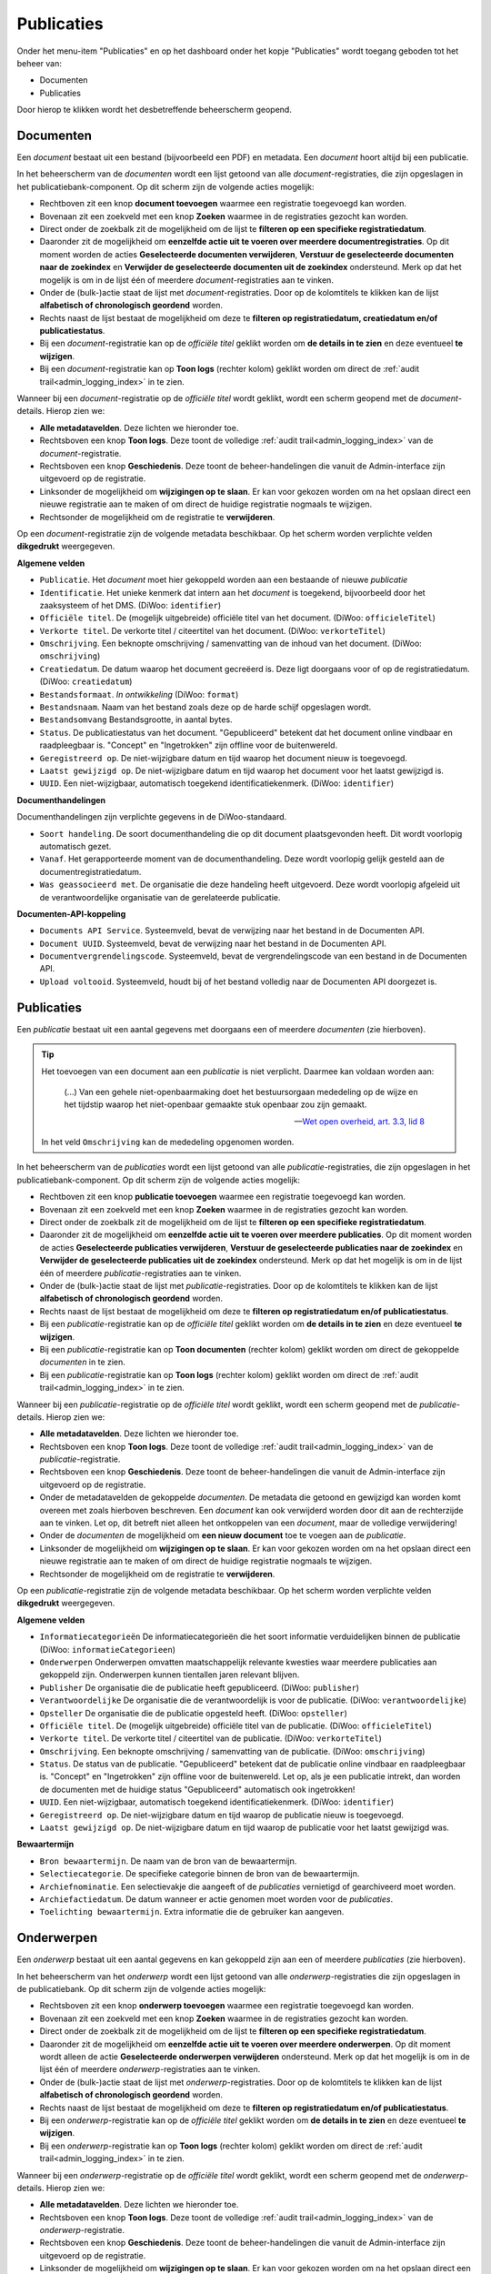 .. _admin_publicaties_index:

Publicaties
============

Onder het menu-item "Publicaties" en op het dashboard onder het kopje "Publicaties" wordt toegang geboden tot het beheer van:

* Documenten
* Publicaties

Door hierop te klikken wordt het desbetreffende beheerscherm geopend.

Documenten
-----------

Een *document* bestaat uit een bestand (bijvoorbeeld een PDF) en metadata. Een *document* hoort altijd bij een publicatie.

In het beheerscherm van de *documenten* wordt een lijst getoond van alle *document*-registraties, die zijn opgeslagen in het publicatiebank-component.
Op dit scherm zijn de volgende acties mogelijk:

* Rechtboven zit een knop **document toevoegen** waarmee een registratie toegevoegd kan worden.
* Bovenaan zit een zoekveld met een knop **Zoeken** waarmee in de registraties gezocht kan worden.
* Direct onder de zoekbalk zit de mogelijkheid om de lijst te **filteren op een specifieke registratiedatum**.
* Daaronder zit de mogelijkheid om **eenzelfde actie uit te voeren over meerdere documentregistraties**. Op dit moment worden de acties **Geselecteerde documenten verwijderen**, **Verstuur de geselecteerde documenten naar de zoekindex** en **Verwijder de geselecteerde documenten uit de zoekindex** ondersteund. Merk op dat het mogelijk is om in de lijst één of meerdere *document*-registraties aan te vinken.
* Onder de (bulk-)actie staat de lijst met *document*-registraties. Door op de kolomtitels te klikken kan de lijst **alfabetisch of chronologisch geordend** worden.
* Rechts naast de lijst bestaat de mogelijkheid om deze te **filteren op registratiedatum, creatiedatum en/of publicatiestatus**.
* Bij een *document*-registratie kan op de `officiële titel` geklikt worden om **de details in te zien** en deze eventueel **te wijzigen**.
* Bij een *document*-registratie kan op **Toon logs** (rechter kolom) geklikt worden om direct de :ref:`audit trail<admin_logging_index>` in te zien.

Wanneer bij een *document*-registratie op  de `officiële titel` wordt geklikt, wordt een scherm geopend met de *document*-details.
Hierop zien we:

* **Alle metadatavelden**. Deze lichten we hieronder toe.
* Rechtsboven een knop **Toon logs**. Deze toont de volledige :ref:`audit trail<admin_logging_index>` van de *document*-registratie.
* Rechtsboven een knop **Geschiedenis**. Deze toont de beheer-handelingen die vanuit de Admin-interface zijn uitgevoerd op de registratie.
* Linksonder de mogelijkheid om **wijzigingen op te slaan**. Er kan voor gekozen worden om na het opslaan direct een nieuwe registratie aan te maken of om direct de huidige registratie nogmaals te wijzigen.
* Rechtsonder de mogelijkheid om de registratie te **verwijderen**.

Op een *document*-registratie zijn de volgende metadata beschikbaar. Op het scherm worden verplichte velden **dikgedrukt** weergegeven.

**Algemene velden**

* ``Publicatie``. Het *document* moet hier gekoppeld worden aan een bestaande of nieuwe *publicatie*
* ``Identificatie``. Het unieke kenmerk dat intern aan het *document* is toegekend, bijvoorbeeld door het zaaksysteem of het DMS. (DiWoo: ``identifier``)
* ``Officiële titel``. De (mogelijk uitgebreide) officiële titel van het document. (DiWoo: ``officieleTitel``)
* ``Verkorte titel``. De verkorte titel / citeertitel van het document. (DiWoo: ``verkorteTitel``)
* ``Omschrijving``. Een beknopte omschrijving / samenvatting van de inhoud van het document. (DiWoo: ``omschrijving``)
* ``Creatiedatum``. De datum waarop het document gecreëerd is. Deze ligt doorgaans voor of op de registratiedatum.  (DiWoo: ``creatiedatum``)
* ``Bestandsformaat``. *In ontwikkeling* (DiWoo: ``format``)
* ``Bestandsnaam``. Naam van het bestand zoals deze op de harde schijf opgeslagen wordt.
* ``Bestandsomvang`` Bestandsgrootte, in aantal bytes.
* ``Status``. De publicatiestatus van het document. "Gepubliceerd" betekent dat het document online vindbaar en raadpleegbaar is. "Concept" en "Ingetrokken" zijn offline voor de buitenwereld.
* ``Geregistreerd op``. De niet-wijzigbare datum en tijd waarop het document nieuw is toegevoegd.
* ``Laatst gewijzigd op``. De niet-wijzigbare datum en tijd waarop het document voor het laatst gewijzigd is.
* ``UUID``. Een niet-wijzigbaar, automatisch toegekend identificatiekenmerk. (DiWoo: ``identifier``)

**Documenthandelingen**

Documenthandelingen zijn verplichte gegevens in de DiWoo-standaard.

* ``Soort handeling``. De soort documenthandeling die op dit document plaatsgevonden heeft. Dit wordt voorlopig automatisch gezet.
* ``Vanaf``. Het gerapporteerde moment van de documenthandeling. Deze wordt voorlopig gelijk gesteld aan de documentregistratiedatum.
* ``Was geassocieerd met``. De organisatie die deze handeling heeft uitgevoerd. Deze wordt voorlopig afgeleid uit de verantwoordelijke
  organisatie van de gerelateerde publicatie.

**Documenten-API-koppeling**

* ``Documents API Service``. Systeemveld, bevat de verwijzing naar het bestand in de Documenten API.
* ``Document UUID``. Systeemveld, bevat de verwijzing naar het bestand in de Documenten API.
* ``Documentvergrendelingscode``. Systeemveld, bevat de vergrendelingscode van een bestand in de Documenten API.
* ``Upload voltooid``. Systeemveld, houdt bij of het bestand volledig naar de Documenten API doorgezet is.

Publicaties
------------

Een *publicatie* bestaat uit een aantal gegevens met doorgaans een of meerdere *documenten* (zie hierboven).

.. tip::

    Het toevoegen van een document aan een *publicatie* is niet verplicht. Daarmee kan
    voldaan worden aan:

        (...) Van een gehele niet-openbaarmaking doet het bestuursorgaan mededeling op
        de wijze en het tijdstip waarop het niet-openbaar gemaakte stuk openbaar zou
        zijn gemaakt.

        -- `Wet open overheid, art. 3.3, lid 8`_

    In het veld ``Omschrijving`` kan de mededeling opgenomen worden.

In het beheerscherm van de *publicaties* wordt een lijst getoond van alle *publicatie*-registraties, die zijn opgeslagen in het publicatiebank-component.
Op dit scherm zijn de volgende acties mogelijk:

* Rechtboven zit een knop **publicatie toevoegen** waarmee een registratie toegevoegd kan worden.
* Bovenaan zit een zoekveld met een knop **Zoeken** waarmee in de registraties gezocht kan worden.
* Direct onder de zoekbalk zit de mogelijkheid om de lijst te **filteren op een specifieke registratiedatum**.
* Daaronder zit de mogelijkheid om **eenzelfde actie uit te voeren over meerdere publicaties**. Op dit moment worden de acties **Geselecteerde publicaties verwijderen**, **Verstuur de geselecteerde publicaties naar de zoekindex** en **Verwijder de geselecteerde publicaties uit de zoekindex** ondersteund. Merk op dat het mogelijk is om in de lijst één of meerdere *publicatie*-registraties aan te vinken.
* Onder de (bulk-)actie staat de lijst met *publicatie*-registraties. Door op de kolomtitels te klikken kan de lijst **alfabetisch of chronologisch geordend** worden.
* Rechts naast de lijst bestaat de mogelijkheid om deze te **filteren op registratiedatum en/of publicatiestatus**.
* Bij een *publicatie*-registratie kan op de `officiële titel` geklikt worden om **de details in te zien** en deze eventueel **te wijzigen**.
* Bij een *publicatie*-registratie kan op **Toon documenten** (rechter kolom) geklikt worden om direct de gekoppelde *documenten* in te zien.
* Bij een *publicatie*-registratie kan op **Toon logs** (rechter kolom) geklikt worden om direct de :ref:`audit trail<admin_logging_index>` in te zien.

Wanneer bij een *publicatie*-registratie op  de `officiële titel` wordt geklikt, wordt een scherm geopend met de *publicatie*-details.
Hierop zien we:

* **Alle metadatavelden**. Deze lichten we hieronder toe.
* Rechtsboven een knop **Toon logs**. Deze toont de volledige :ref:`audit trail<admin_logging_index>` van de *publicatie*-registratie.
* Rechtsboven een knop **Geschiedenis**. Deze toont de beheer-handelingen die vanuit de Admin-interface zijn uitgevoerd op de registratie.
* Onder de metadatavelden de gekoppelde *documenten*. De metadata die getoond en gewijzigd kan worden komt overeen met zoals hierboven beschreven. Een *document* kan ook verwijderd worden door dit aan de rechterzijde aan te vinken. Let op, dit betreft niet alleen het ontkoppelen van een *document*, maar de volledige verwijdering!
* Onder de *documenten* de mogelijkheid om **een nieuw document** toe te voegen aan de *publicatie*.
* Linksonder de mogelijkheid om **wijzigingen op te slaan**. Er kan voor gekozen worden om na het opslaan direct een nieuwe registratie aan te maken of om direct de huidige registratie nogmaals te wijzigen.
* Rechtsonder de mogelijkheid om de registratie te **verwijderen**.

Op een *publicatie*-registratie zijn de volgende metadata beschikbaar. Op het scherm worden verplichte velden **dikgedrukt** weergegeven.

**Algemene velden**

* ``Informatiecategorieën`` De informatiecategorieën die het soort informatie verduidelijken binnen de publicatie (DiWoo: ``informatieCategorieen``)
* ``Onderwerpen`` Onderwerpen omvatten maatschappelijk relevante kwesties waar meerdere publicaties aan gekoppeld zijn. Onderwerpen kunnen tientallen jaren relevant blijven.
* ``Publisher`` De organisatie die de publicatie heeft gepubliceerd. (DiWoo: ``publisher``)
* ``Verantwoordelijke`` De organisatie die de verantwoordelijk is voor de publicatie. (DiWoo: ``verantwoordelijke``)
* ``Opsteller`` De organisatie die de publicatie opgesteld heeft. (DiWoo: ``opsteller``)
* ``Officiële titel``. De (mogelijk uitgebreide) officiële titel van de publicatie. (DiWoo: ``officieleTitel``)
* ``Verkorte titel``. De verkorte titel / citeertitel van de publicatie. (DiWoo: ``verkorteTitel``)
* ``Omschrijving``. Een beknopte omschrijving / samenvatting van de publicatie. (DiWoo: ``omschrijving``)
* ``Status``. De status van de publicatie. "Gepubliceerd" betekent dat de publicatie online vindbaar en raadpleegbaar is. "Concept" en "Ingetrokken" zijn offline voor de buitenwereld.
  Let op, als je een publicatie intrekt, dan worden de documenten met de huidige status "Gepubliceerd" automatisch ook ingetrokken!
* ``UUID``. Een niet-wijzigbaar, automatisch toegekend identificatiekenmerk. (DiWoo: ``identifier``)
* ``Geregistreerd op``. De niet-wijzigbare datum en tijd waarop de publicatie nieuw is toegevoegd.
* ``Laatst gewijzigd op``. De niet-wijzigbare datum en tijd waarop de publicatie voor het laatst gewijzigd was.

**Bewaartermijn**

* ``Bron bewaartermijn``. De naam van de bron van de bewaartermijn.
* ``Selectiecategorie``. De specifieke categorie binnen de bron van de bewaartermijn.
* ``Archiefnominatie``. Een selectievakje die aangeeft of de *publicaties* vernietigd of gearchiveerd moet worden.
* ``Archiefactiedatum``. De datum wanneer er actie genomen moet worden voor de *publicaties*.
* ``Toelichting bewaartermijn``. Extra informatie die de gebruiker kan aangeven.

.. _Wet open overheid, art. 3.3, lid 8: https://wetten.overheid.nl/BWBR0045754/2024-10-01#Hoofdstuk3_Artikel3.3

Onderwerpen
-----------

Een *onderwerp* bestaat uit een aantal gegevens en kan gekoppeld zijn aan een of meerdere *publicaties* (zie hierboven).

In het beheerscherm van het *onderwerp* wordt een lijst getoond van alle *onderwerp*-registraties die zijn opgeslagen in de publicatiebank.
Op dit scherm zijn de volgende acties mogelijk:

* Rechtsboven zit een knop **onderwerp toevoegen** waarmee een registratie toegevoegd kan worden.
* Bovenaan zit een zoekveld met een knop **Zoeken** waarmee in de registraties gezocht kan worden.
* Direct onder de zoekbalk zit de mogelijkheid om de lijst te **filteren op een specifieke registratiedatum**.
* Daaronder zit de mogelijkheid om **eenzelfde actie uit te voeren over meerdere onderwerpen**. Op dit moment wordt alleen de actie **Geselecteerde onderwerpen verwijderen** ondersteund. Merk op dat het mogelijk is om in de lijst één of meerdere *onderwerp*-registraties aan te vinken.
* Onder de (bulk-)actie staat de lijst met *onderwerp*-registraties. Door op de kolomtitels te klikken kan de lijst **alfabetisch of chronologisch geordend** worden.
* Rechts naast de lijst bestaat de mogelijkheid om deze te **filteren op registratiedatum en/of publicatiestatus**.
* Bij een *onderwerp*-registratie kan op de `officiële titel` geklikt worden om **de details in te zien** en deze eventueel **te wijzigen**.
* Bij een *onderwerp*-registratie kan op **Toon logs** (rechter kolom) geklikt worden om direct de :ref:`audit trail<admin_logging_index>` in te zien.

Wanneer bij een *onderwerp*-registratie op  de `officiële titel` wordt geklikt, wordt een scherm geopend met de *onderwerp*-details.
Hierop zien we:

* **Alle metadatavelden**. Deze lichten we hieronder toe.
* Rechtsboven een knop **Toon logs**. Deze toont de volledige :ref:`audit trail<admin_logging_index>` van de *onderwerp*-registratie.
* Rechtsboven een knop **Geschiedenis**. Deze toont de beheer-handelingen die vanuit de Admin-interface zijn uitgevoerd op de registratie.
* Linksonder de mogelijkheid om **wijzigingen op te slaan**. Er kan voor gekozen worden om na het opslaan direct een nieuwe registratie aan te maken of om direct de huidige registratie nogmaals te wijzigen.
* Rechtsonder de mogelijkheid om de registratie te **verwijderen**.

Op een *onderwerp*-registratie zijn de volgende metadata beschikbaar. Op het scherm worden verplichte velden **dikgedrukt** weergegeven.

* ``Officiële titel``. De (mogelijk uitgebreide) officiële titel van het onderwerp.
* ``Omschrijving``. Een beknopte omschrijving / samenvatting van het onderwerp.
* ``Status``. De status van het onderwerp. "Gepubliceerd" betekent dat het onderwerp online vindbaar en raadpleegbaar is. "Ingetrokken" is offline voor de buitenwereld.
* ``Promoot``. Geeft aan of het onderwerp wordt gepromoot in de webapplicatie. Als je gegbruik maakt van het GPP-burgerportaal, dan worden gepromote onderwerpen op de thuispagina en bovenaan op de *onderwerpen*-pagina getoond.
* ``UUID``. Een niet-wijzigbaar, automatisch toegekend identificatiekenmerk.
* ``Geregistreerd op``. De niet-wijzigbare datum en tijd waarop het onderwerp nieuw is toegevoegd.
* ``Laatst gewijzigd op``. De niet-wijzigbare datum en tijd waarop het onderwerp voor het laatst gewijzigd was.
